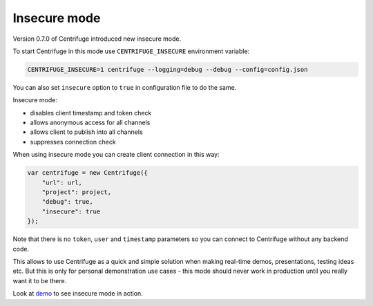 Insecure mode
=============

.. _insecure_mode:


Version 0.7.0 of Centrifuge introduced new insecure mode.

To start Centrifuge in this mode use ``CENTRIFUGE_INSECURE`` environment variable:

.. code-block:: bash

    CENTRIFUGE_INSECURE=1 centrifuge --logging=debug --debug --config=config.json


You can also set ``insecure`` option to ``true`` in configuration file to do the same.

Insecure mode:

- disables client timestamp and token check
- allows anonymous access for all channels
- allows client to publish into all channels
- suppresses connection check

When using insecure mode you can create client connection in this way:

.. code-block:: javascript

    var centrifuge = new Centrifuge({
        "url": url,
        "project": project,
        "debug": true,
        "insecure": true
    });

Note that there is no ``token``, ``user`` and ``timestamp`` parameters so you can connect
to Centrifuge without any backend code.

This allows to use Centrifuge as a quick and simple solution when making real-time demos,
presentations, testing ideas etc. But this is only for personal demonstration use cases -
this mode should never work in production until you really want it to be there.

Look at `demo <https://github.com/centrifugal/centrifuge/tree/master/examples/insecure_mode>`_ to see insecure mode in action.
